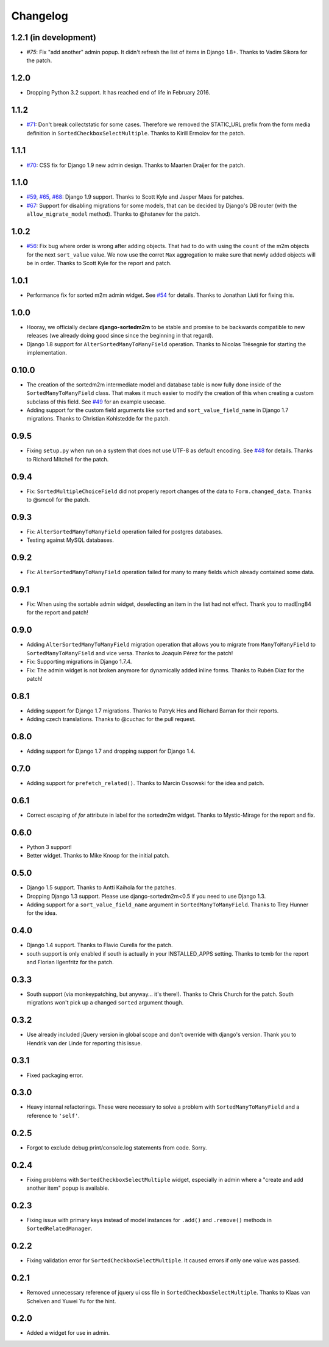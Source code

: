 Changelog
=========

1.2.1 (in development)
----------------------

* `#75`: Fix "add another" admin popup. It didn't refresh the list of items in Django
  1.8+. Thanks to Vadim Sikora for the patch.

.. _#75: https://github.com/gregmuellegger/django-sortedm2m/pull/75

1.2.0
-----

* Dropping Python 3.2 support. It has reached end of life in February 2016.

1.1.2
-----

* `#71`_: Don't break collectstatic for some cases. Therefore we removed the
  STATIC_URL prefix from the form media definition in
  ``SortedCheckboxSelectMultiple``. Thanks to Kirill Ermolov for the
  patch.

.. _#71: https://github.com/gregmuellegger/django-sortedm2m/issue/71

1.1.1
-----

* `#70`_: CSS fix for Django 1.9 new admin design. Thanks to Maarten Draijer
  for the patch.

.. _#70: https://github.com/gregmuellegger/django-sortedm2m/pull/70

1.1.0
-----

* `#59`_, `#65`_, `#68`_: Django 1.9 support. Thanks to Scott Kyle and Jasper Maes for
  patches.
* `#67`_: Support for disabling migrations for some models, that can be
  decided by Django's DB router (with the ``allow_migrate_model`` method).
  Thanks to @hstanev for the patch.

.. _#59: https://github.com/gregmuellegger/django-sortedm2m/pull/59
.. _#65: https://github.com/gregmuellegger/django-sortedm2m/pull/65
.. _#67: https://github.com/gregmuellegger/django-sortedm2m/pull/67
.. _#68: https://github.com/gregmuellegger/django-sortedm2m/pull/68

1.0.2
-----

* `#56`_: Fix bug where order is wrong after adding objects. That had to do
  with using the ``count`` of the m2m objects for the next ``sort_value``
  value. We now use the corret ``Max`` aggregation to make sure that newly
  added objects will be in order. Thanks to Scott Kyle for the report and
  patch.

.. _#56: https://github.com/gregmuellegger/django-sortedm2m/pull/56

1.0.1
-----

* Performance fix for sorted m2m admin widget. See `#54`_ for details. Thanks
  to Jonathan Liuti for fixing this.

.. _#54: https://github.com/gregmuellegger/django-sortedm2m/pull/54

1.0.0
-----

* Hooray, we officially declare **django-sortedm2m** to be stable and
  promise to be backwards compatible to new releases (we already doing good
  since since the beginning in that regard).
* Django 1.8 support for ``AlterSortedManyToManyField`` operation. Thanks to
  Nicolas Trésegnie for starting the implementation.

0.10.0
------

* The creation of the sortedm2m intermediate model and database table is now
  fully done inside of the ``SortedManyToManyField`` class. That makes it much
  easier to modify the creation of this when creating a custom subclass of this
  field. See `#49`_ for an example usecase.
* Adding support for the custom field arguments like ``sorted`` and
  ``sort_value_field_name`` in Django 1.7 migrations. Thanks to Christian
  Kohlstedde for the patch.

.. _#49: https://github.com/gregmuellegger/django-sortedm2m/issues/49

0.9.5
-----

* Fixing ``setup.py`` when run on a system that does not use UTF-8 as default
  encoding. See `#48`_ for details. Thanks to Richard Mitchell for the patch.

.. _#48: https://github.com/gregmuellegger/django-sortedm2m/pull/48

0.9.4
-----

* Fix: ``SortedMultipleChoiceField`` did not properly report changes of the
  data to ``Form.changed_data``. Thanks to @smcoll for the patch.

0.9.3
-----

* Fix: ``AlterSortedManyToManyField`` operation failed for postgres databases.
* Testing against MySQL databases.

0.9.2
-----

* Fix: ``AlterSortedManyToManyField`` operation failed for many to many fields
  which already contained some data.

0.9.1
-----

* Fix: When using the sortable admin widget, deselecting an item in the list
  had not effect. Thank you to madEng84 for the report and patch!

0.9.0
-----

* Adding ``AlterSortedManyToManyField`` migration operation that allows you to
  migrate from ``ManyToManyField`` to ``SortedManyToManyField`` and vice
  versa. Thanks to Joaquín Pérez for the patch!
* Fix: Supporting migrations in Django 1.7.4.
* Fix: The admin widget is not broken anymore for dynamically added inline
  forms. Thanks to Rubén Díaz for the patch!

0.8.1
-----

* Adding support for Django 1.7 migrations. Thanks to Patryk Hes and Richard
  Barran for their reports.
* Adding czech translations. Thanks to @cuchac for the pull request.

0.8.0
-----

* Adding support for Django 1.7 and dropping support for Django 1.4.

0.7.0
-----

* Adding support for ``prefetch_related()``. Thanks to Marcin Ossowski for
  the idea and patch.

0.6.1
-----

* Correct escaping of *for* attribute in label for the sortedm2m widget. Thanks
  to Mystic-Mirage for the report and fix.

0.6.0 
-----

* Python 3 support!
* Better widget. Thanks to Mike Knoop for the initial patch.

0.5.0
-----

* Django 1.5 support. Thanks to Antti Kaihola for the patches.
* Dropping Django 1.3 support. Please use django-sortedm2m<0.5 if you need to
  use Django 1.3.
* Adding support for a ``sort_value_field_name`` argument in
  ``SortedManyToManyField``. Thanks to Trey Hunner for the idea.

0.4.0
-----

* Django 1.4 support. Thanks to Flavio Curella for the patch.
* south support is only enabled if south is actually in your INSTALLED_APPS
  setting. Thanks to tcmb for the report and Florian Ilgenfritz for the patch.

0.3.3
-----

* South support (via monkeypatching, but anyway... it's there!). Thanks to
  Chris Church for the patch. South migrations won't pick up a changed
  ``sorted`` argument though.

0.3.2
-----

* Use already included jQuery version in global scope and don't override with
  django's version. Thank you to Hendrik van der Linde for reporting this
  issue.

0.3.1
-----

* Fixed packaging error.

0.3.0
-----

* Heavy internal refactorings. These were necessary to solve a problem with
  ``SortedManyToManyField`` and a reference to ``'self'``.

0.2.5
-----

* Forgot to exclude debug print/console.log statements from code. Sorry.

0.2.4
-----

* Fixing problems with ``SortedCheckboxSelectMultiple`` widget, especially in
  admin where a "create and add another item" popup is available.

0.2.3
-----

* Fixing issue with primary keys instead of model instances for ``.add()`` and
  ``.remove()`` methods in ``SortedRelatedManager``.

0.2.2
-----

* Fixing validation error for ``SortedCheckboxSelectMultiple``. It caused
  errors if only one value was passed.

0.2.1
-----

* Removed unnecessary reference of jquery ui css file in
  ``SortedCheckboxSelectMultiple``. Thanks to Klaas van Schelven and Yuwei Yu
  for the hint.

0.2.0
-----

* Added a widget for use in admin.
